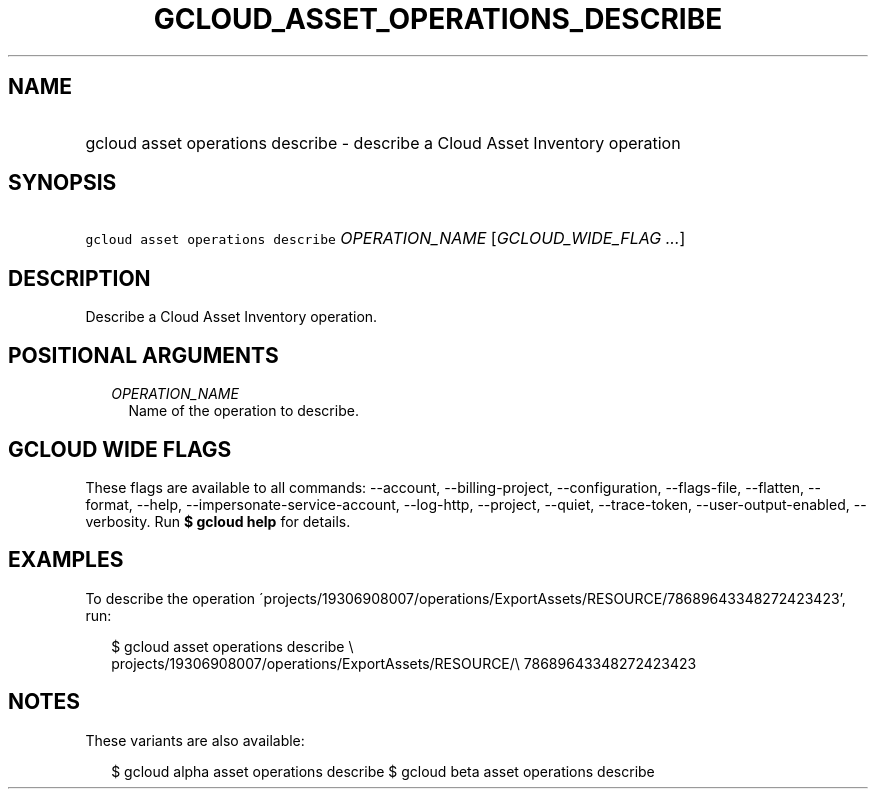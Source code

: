 
.TH "GCLOUD_ASSET_OPERATIONS_DESCRIBE" 1



.SH "NAME"
.HP
gcloud asset operations describe \- describe a Cloud Asset Inventory operation



.SH "SYNOPSIS"
.HP
\f5gcloud asset operations describe\fR \fIOPERATION_NAME\fR [\fIGCLOUD_WIDE_FLAG\ ...\fR]



.SH "DESCRIPTION"

Describe a Cloud Asset Inventory operation.



.SH "POSITIONAL ARGUMENTS"

.RS 2m
.TP 2m
\fIOPERATION_NAME\fR
Name of the operation to describe.


.RE
.sp

.SH "GCLOUD WIDE FLAGS"

These flags are available to all commands: \-\-account, \-\-billing\-project,
\-\-configuration, \-\-flags\-file, \-\-flatten, \-\-format, \-\-help,
\-\-impersonate\-service\-account, \-\-log\-http, \-\-project, \-\-quiet,
\-\-trace\-token, \-\-user\-output\-enabled, \-\-verbosity. Run \fB$ gcloud
help\fR for details.



.SH "EXAMPLES"

To describe the operation
\'projects/19306908007/operations/ExportAssets/RESOURCE/78689643348272423423',
run:

.RS 2m
$ gcloud asset operations describe \e
    projects/19306908007/operations/ExportAssets/RESOURCE/\e
78689643348272423423
.RE



.SH "NOTES"

These variants are also available:

.RS 2m
$ gcloud alpha asset operations describe
$ gcloud beta asset operations describe
.RE

